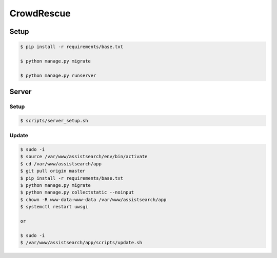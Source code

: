 CrowdRescue
===========

Setup
-----

.. code-block:: bash

   $ pip install -r requirements/base.txt

   $ python manage.py migrate

   $ python manage.py runserver


Server
------

Setup
~~~~~

.. code-block:: bash

   $ scripts/server_setup.sh

Update
~~~~~~

.. code-block:: bash

   $ sudo -i
   $ source /var/www/assistsearch/env/bin/activate
   $ cd /var/www/assistsearch/app
   $ git pull origin master
   $ pip install -r requirements/base.txt
   $ python manage.py migrate
   $ python manage.py collectstatic --noinput
   $ chown -R www-data:www-data /var/www/assistsearch/app
   $ systemctl restart uwsgi

   or

   $ sudo -i
   $ /var/www/assistsearch/app/scripts/update.sh
